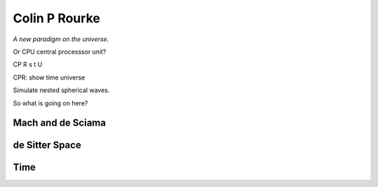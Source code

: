 ================
 Colin P Rourke
================

*A new paradigm on the universe.*

Or CPU central processsor unit?

CP R s t U

CPR: show time universe

Simulate nested spherical waves.

So what is going on here?

Mach and de Sciama
==================

de Sitter Space
===============

Time
====
